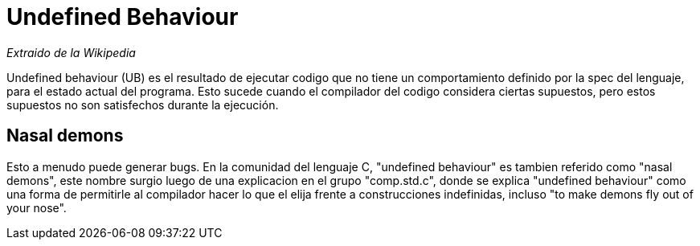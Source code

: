 = Undefined Behaviour

_Extraido de la Wikipedia_

Undefined behaviour (UB) es el resultado de ejecutar codigo que no tiene un comportamiento definido por la spec del lenguaje, para el estado actual del programa. Esto sucede cuando el compilador del codigo considera ciertas supuestos, pero estos supuestos no son satisfechos durante la ejecución.

== Nasal demons
Esto a menudo puede generar bugs. En la comunidad del lenguaje C, "undefined behaviour" es tambien referido como "nasal demons", este nombre surgio luego de una explicacion en el grupo "comp.std.c", donde se explica "undefined behaviour" como una forma de permitirle al compilador hacer lo que el elija frente a construcciones indefinidas, incluso "to make demons fly out of your nose".
